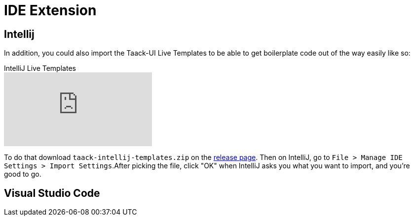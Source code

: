 = IDE Extension
:doctype: book
:taack-category: 0|resources
:source-highlighter: rouge

== Intellij

In addition, you could also import the Taack-UI Live Templates to be able to get boilerplate code out of the way easily like so:

video::6ADI8FrnIzg[youtube,title=IntelliJ Live Templates, opts="autoplay,loop"]

To do that download `taack-intellij-templates.zip` on the  https://github.com/Taack/taack-autocomplete/releases/tag/v1.6[release page].
Then on IntelliJ, go to `File > Manage IDE Settings > Import Settings`.After picking the file, click "OK" when IntelliJ asks you what you want to import, and you're good to go.


== Visual Studio Code